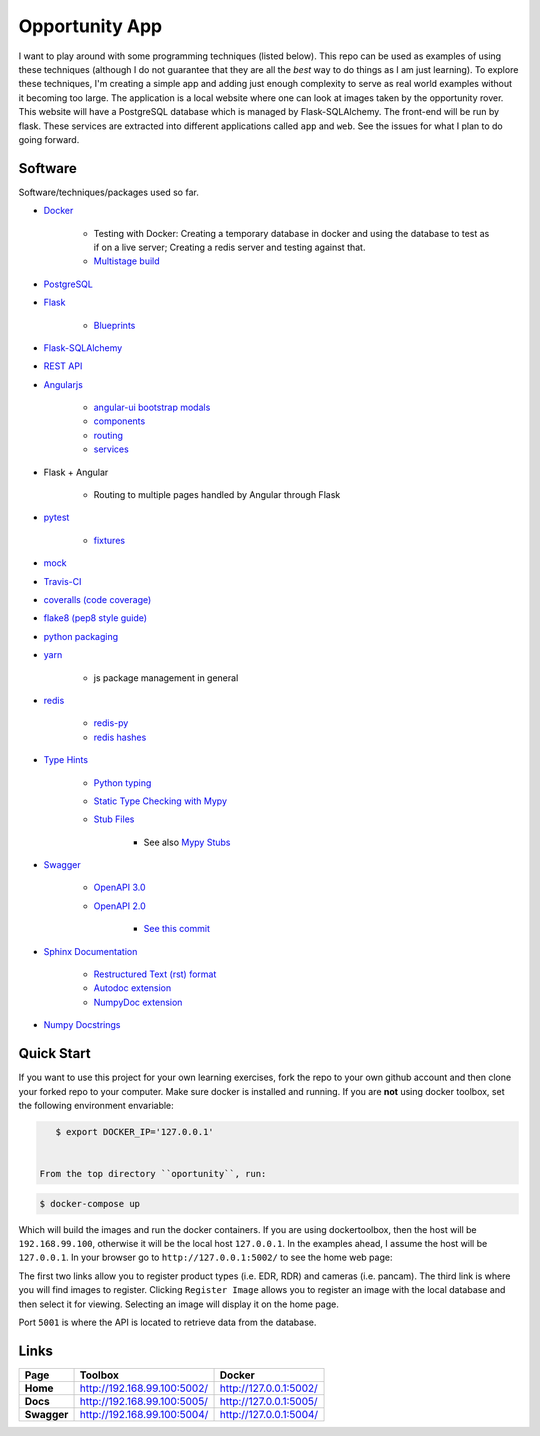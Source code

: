 Opportunity App
===============

.. image:: https://travis-ci.com/pbvarga1/opportunity.svg?branch=master
    :target: https://travis-ci.com/pbvarga1/opportunity
.. image:: https://coveralls.io/repos/github/pbvarga1/opportunity/badge.svg?branch=master
    :target: https://coveralls.io/github/pbvarga1/opportunity?branch=master


I want to play around with some programming techniques (listed below). This
repo can be used as examples of using these techniques (although I do not
guarantee that they are all the *best* way to do things as I am just learning).
To explore these techniques, I'm creating a simple app and adding just enough
complexity to serve as real world examples without it becoming too large. The
application is a local website where one can look at images taken by the
opportunity rover. This website will have a PostgreSQL database which is
managed by Flask-SQLAlchemy. The front-end will be run by flask. These services
are extracted into different applications called ``app`` and ``web``. See the
issues for what I plan to do going forward.


Software
--------

Software/techniques/packages used so far.

* `Docker <https://docs.docker.com/>`_

    * Testing with Docker: Creating a temporary database in docker and using
      the database to test as if on a live server; Creating a redis server and
      testing against that.
    * `Multistage build <https://docs.docker.com/develop/develop-images/multistage-build/>`_

* `PostgreSQL <https://www.postgresql.org/docs/>`_
* `Flask <http://flask.pocoo.org/>`_

    * `Blueprints <http://flask.pocoo.org/docs/1.0/blueprints/>`_

* `Flask-SQLAlchemy <http://flask-sqlalchemy.pocoo.org/2.3/>`_
* `REST API <https://en.wikipedia.org/wiki/Representational_state_transfer>`_
* `Angularjs <https://docs.angularjs.org/api>`_

    * `angular-ui bootstrap modals <https://angular-ui.github.io/bootstrap/#!#modal>`_
    * `components <https://docs.angularjs.org/guide/component>`_
    * `routing <https://docs.angularjs.org/tutorial/step_09>`_
    * `services <https://docs.angularjs.org/api/ng/type/angular.Module#service>`_

* Flask + Angular

    * Routing to multiple pages handled by Angular through Flask

* `pytest <https://docs.pytest.org/en/latest/contents.html>`_

    * `fixtures <https://docs.pytest.org/en/latest/fixture.html>`_

* `mock <https://docs.python.org/3/library/unittest.mock.html>`_
* `Travis-CI <https://docs.travis-ci.com/>`_
* `coveralls (code coverage) <https://docs.coveralls.io/>`_
* `flake8 (pep8 style guide) <http://flake8.pycqa.org/en/latest/>`_
* `python packaging <https://packaging.python.org/tutorials/packaging-projects/#creating-setup-py>`_
* `yarn <https://yarnpkg.com/en/>`_

    * js package management in general

* `redis <https://redis.io/>`_

    * `redis-py <https://redis-py.readthedocs.io/en/latest/>`_
    * `redis hashes <https://redis.io/topics/data-types#hashes>`_

* `Type Hints <https://www.python.org/dev/peps/pep-0484/>`_

    * `Python typing <https://docs.python.org/3.6/library/typing.html>`_
    * `Static Type Checking with Mypy <https://www.python.org/dev/peps/pep-0484/>`_
    * `Stub Files <https://www.python.org/dev/peps/pep-0484/#stub-files>`_

        * See also `Mypy Stubs <https://mypy.readthedocs.io/en/latest/stubs.html>`_

* `Swagger <https://swagger.io/>`_

    * `OpenAPI 3.0 <https://swagger.io/docs/specification/about/>`_
    * `OpenAPI 2.0 <https://swagger.io/docs/specification/2-0/basic-structure/>`_

        * `See this commit <https://github.com/pbvarga1/opportunity/blob/
          d4f523093d41a288096a04656560397e9d6ac690/app/swagger.json>`_

* `Sphinx Documentation <http://www.sphinx-doc.org/en/master/>`_

    * `Restructured Text (rst) format <http://www.sphinx-doc.org/en/master/usage/restructuredtext/basics.html>`_
    * `Autodoc extension <http://www.sphinx-doc.org/en/master/usage/xtensions/autodoc.html>`_
    * `NumpyDoc extension <https://numpydoc.readthedocs.io/en/latest/install.html#sphinx-config-options>`_

* `Numpy Docstrings <https://numpydoc.readthedocs.io/en/latest/format.html>`_


Quick Start
-----------

If you want to use this project for your own learning exercises, fork the repo
to your own github account and then clone your forked repo to your computer.
Make sure docker is installed and running. If you are **not** using docker
toolbox, set the following environment envariable:

.. code-block:: bash

    $ export DOCKER_IP='127.0.0.1'


 From the top directory ``oportunity``, run:

.. code-block:: bash

    $ docker-compose up


Which will build the images and run the docker containers. If you are using
dockertoolbox, then the host will be ``192.168.99.100``, otherwise it will be
the local host ``127.0.0.1``. In the examples ahead, I assume the host will
be ``127.0.0.1``. In your browser go to ``http://127.0.0.1:5002/`` to
see the home web page:

.. image:: homepage.jpg

The first two links allow you to register product types (i.e. EDR, RDR) and
cameras (i.e. pancam). The third link is where you will find images to
register. Clicking ``Register Image`` allows you to register an image with the
local database and then select it for viewing. Selecting an image will display
it on the home page.

Port ``5001`` is where the API is located to retrieve data from the database.

Links
-----

+----------------+-----------------------------+------------------------+
|   Page         |      Toolbox                |     Docker             |
+================+=============================+========================+
|   **Home**     | http://192.168.99.100:5002/ | http://127.0.0.1:5002/ |
+----------------+-----------------------------+------------------------+
|   **Docs**     | http://192.168.99.100:5005/ | http://127.0.0.1:5005/ |
+----------------+-----------------------------+------------------------+
|   **Swagger**  | http://192.168.99.100:5004/ | http://127.0.0.1:5004/ |
+----------------+-----------------------------+------------------------+

